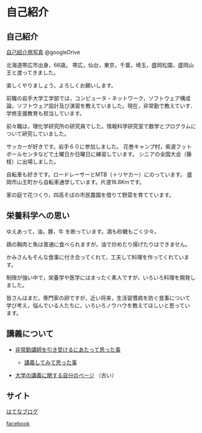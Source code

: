 * 自己紹介

** 自己紹介

[[https://drive.google.com/folderview?id=0BwUWvGKIXA9PWHI0cHBVSWk4cU0&usp=sharing][自己紹介用写真]] @googleDrive

北海道帯広市出身，66歳。
帯広，仙台，東京，千葉，埼玉，盛岡松園，盛岡山王と渡ってきました。

楽しくやりましょう。よろしくお願いします。

前職の岩手大学工学部では，コンピュータ・ネットワーク，ソフトウェア構成論，ソフトウェア設計及び演習を教えていました。現在，非常勤で教えていす．学修支援教育も担当しています。

前々職は，理化学研究所の研究員でした。情報科学研究室で数学とプログラムについて研究していました。

サッカーが好きです。岩手６０に参加しました。
花巻キャンプ村，紫波フットボールセンタなどで土曜日か日曜日に練習しています。
シニアの全国大会（藤枝）に出場しました。

自転車も好きです。ロードレーサーとMTB（＋リヤカー）にのっています。
盛岡市山王町から自転車通学しています。片道16.8Kmです。

家の庭で花つくり，四高そばの市民農園を借りて野菜を育てています。

** 栄養科学への思い

ゆえあって，油，豚，牛 を断っています。酒も砂糖もごく少々。

鶏の胸肉と魚は普通に食べられますが，油で炒めたり揚げたりはできません。

かみさんもそんな食事に付き合ってくれて，工夫して料理を作ってくれています。

制限が強い中で，栄養学や医学にはまったく素人ですが，いろいろ料理を開発しました。

皆さんはまだ，専門家の卵ですが，近い将来，生活習慣病を防ぐ食事について
学び考え，悩んでいる人たちに，いろいろノウハウを教えてほしいと思ってい
ます。


** 講義について

-  [[http://masayuki054.hatenablog.com/entry/2013/05/17/012222][非常勤講師を引き受けるにあたって思った事]]

   -  [[http://masayuki054.hatenablog.com/entry/2013/06/24/172938][講義してみて思った事]]

-  [[http://nat054.ddo.jp/~masayuki/lects][大学の講義に関する自分のページ]] （古い）

** サイト

[[http://masayuki054.hatenablog.com/entry/2013/05/17/012222][はてなブログ]]

[[https://www.facebook.com/suzuki.masayuki.146][facebook]]

